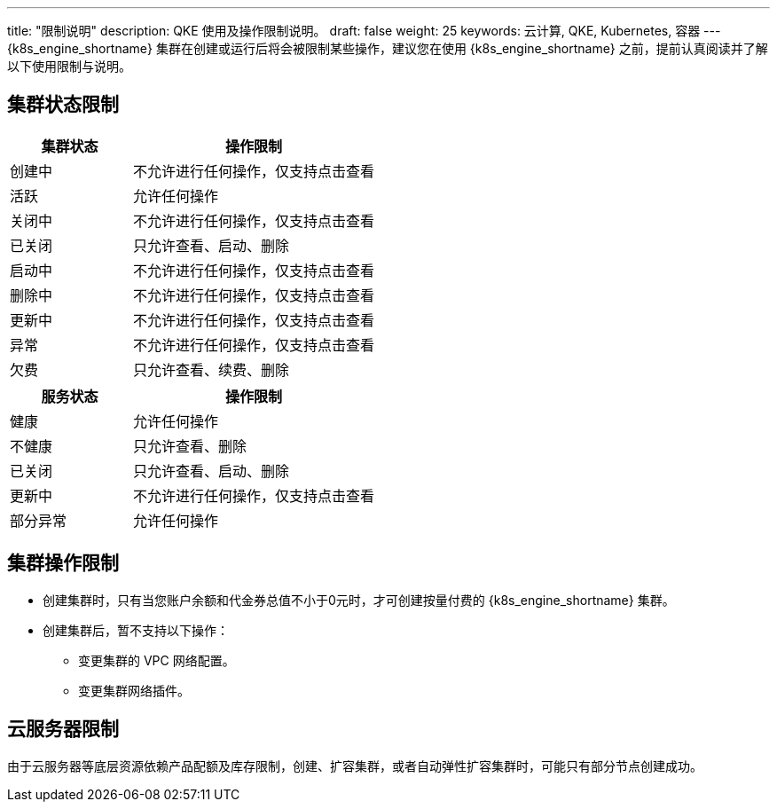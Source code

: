 ---
title: "限制说明"
description: QKE 使用及操作限制说明。
draft: false
weight: 25
keywords: 云计算, QKE, Kubernetes, 容器
---
{k8s_engine_shortname} 集群在创建或运行后将会被限制某些操作，建议您在使用 {k8s_engine_shortname} 之前，提前认真阅读并了解以下使用限制与说明。

== 集群状态限制

[cols="1,2"]
|===
| 集群状态 | 操作限制

| 创建中
| 不允许进行任何操作，仅支持点击查看

| 活跃
| 允许任何操作

| 关闭中
| 不允许进行任何操作，仅支持点击查看

| 已关闭
| 只允许查看、启动、删除

| 启动中
| 不允许进行任何操作，仅支持点击查看

| 删除中
| 不允许进行任何操作，仅支持点击查看

| 更新中
| 不允许进行任何操作，仅支持点击查看

| 异常
| 不允许进行任何操作，仅支持点击查看

| 欠费
| 只允许查看、续费、删除
|===

[cols="1,2"]
|===
| 服务状态 | 操作限制

| 健康
| 允许任何操作

| 不健康
| 只允许查看、删除

| 已关闭
| 只允许查看、启动、删除

| 更新中
| 不允许进行任何操作，仅支持点击查看

| 部分异常
| 允许任何操作
|===

== 集群操作限制

* 创建集群时，只有当您账户余额和代金券总值不小于0元时，才可创建按量付费的 {k8s_engine_shortname} 集群。
* 创建集群后，暂不支持以下操作：
** 变更集群的 VPC 网络配置。
** 变更集群网络插件。

== 云服务器限制

由于云服务器等底层资源依赖产品配额及库存限制，创建、扩容集群，或者自动弹性扩容集群时，可能只有部分节点创建成功。
